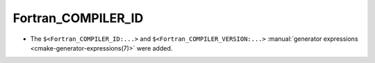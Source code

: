 Fortran_COMPILER_ID
-------------------

* The ``$<Fortran_COMPILER_ID:...>`` and ``$<Fortran_COMPILER_VERSION:...>``
  :manual:`generator expressions <cmake-generator-expressions(7)>` were added.
